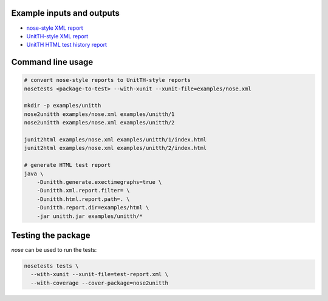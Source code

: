 Example inputs and outputs
==========================

* `nose-style XML report <../../../examples/nose.xml>`_
* `UnitTH-style XML report <../../../examples/unitth/1/>`_
* `UnitTH HTML test history report <https://cdn.rawgit.com/KarrLab/nose2unitth/master/examples/html/index.html>`_

Command line usage
==========================

.. code-block:: text

    # convert nose-style reports to UnitTH-style reports
    nosetests <package-to-test> --with-xunit --xunit-file=examples/nose.xml

    mkdir -p examples/unitth
    nose2unitth examples/nose.xml examples/unitth/1
    nose2unitth examples/nose.xml examples/unitth/2

    junit2html examples/nose.xml examples/unitth/1/index.html
    junit2html examples/nose.xml examples/unitth/2/index.html

    # generate HTML test report
    java \
        -Dunitth.generate.exectimegraphs=true \
        -Dunitth.xml.report.filter= \
        -Dunitth.html.report.path=. \
        -Dunitth.report.dir=examples/html \
        -jar unitth.jar examples/unitth/*


Testing the package
==========================
`nose` can be used to run the tests:

.. code-block:: text

    nosetests tests \
      --with-xunit --xunit-file=test-report.xml \
      --with-coverage --cover-package=nose2unitth